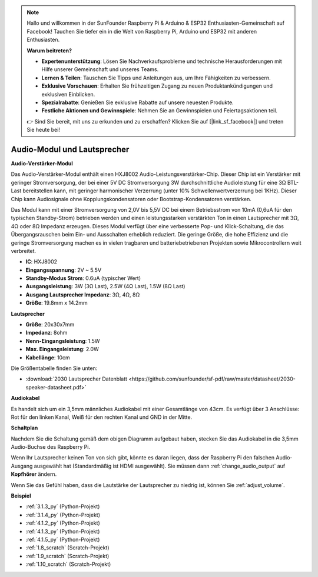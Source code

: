 .. note::

    Hallo und willkommen in der SunFounder Raspberry Pi & Arduino & ESP32 Enthusiasten-Gemeinschaft auf Facebook! Tauchen Sie tiefer ein in die Welt von Raspberry Pi, Arduino und ESP32 mit anderen Enthusiasten.

    **Warum beitreten?**

    - **Expertenunterstützung**: Lösen Sie Nachverkaufsprobleme und technische Herausforderungen mit Hilfe unserer Gemeinschaft und unseres Teams.
    - **Lernen & Teilen**: Tauschen Sie Tipps und Anleitungen aus, um Ihre Fähigkeiten zu verbessern.
    - **Exklusive Vorschauen**: Erhalten Sie frühzeitigen Zugang zu neuen Produktankündigungen und exklusiven Einblicken.
    - **Spezialrabatte**: Genießen Sie exklusive Rabatte auf unsere neuesten Produkte.
    - **Festliche Aktionen und Gewinnspiele**: Nehmen Sie an Gewinnspielen und Feiertagsaktionen teil.

    👉 Sind Sie bereit, mit uns zu erkunden und zu erschaffen? Klicken Sie auf [|link_sf_facebook|] und treten Sie heute bei!

.. _cpn_audio_speaker:

Audio-Modul und Lautsprecher
================================

**Audio-Verstärker-Modul**

.. image:: img/audio_module.jpg
    :width: 500
    :align: center

Das Audio-Verstärker-Modul enthält einen HXJ8002 Audio-Leistungsverstärker-Chip. Dieser Chip ist ein Verstärker mit geringer Stromversorgung, der bei einer 5V DC Stromversorgung 3W durchschnittliche Audioleistung für eine 3Ω BTL-Last bereitstellen kann, mit geringer harmonischer Verzerrung (unter 10% Schwellenwertverzerrung bei 1KHz). Dieser Chip kann Audiosignale ohne Kopplungskondensatoren oder Bootstrap-Kondensatoren verstärken.

Das Modul kann mit einer Stromversorgung von 2,0V bis 5,5V DC bei einem Betriebsstrom von 10mA (0,6uA für den typischen Standby-Strom) betrieben werden und einen leistungsstarken verstärkten Ton in einen Lautsprecher mit 3Ω, 4Ω oder 8Ω Impedanz erzeugen. Dieses Modul verfügt über eine verbesserte Pop- und Klick-Schaltung, die das Übergangsrauschen beim Ein- und Ausschalten erheblich reduziert. Die geringe Größe, die hohe Effizienz und die geringe Stromversorgung machen es in vielen tragbaren und batteriebetriebenen Projekten sowie Mikrocontrollern weit verbreitet.

* **IC**: HXJ8002
* **Eingangsspannung**: 2V ~ 5.5V
* **Standby-Modus Strom**: 0.6uA (typischer Wert)
* **Ausgangsleistung**: 3W (3Ω Last), 2.5W (4Ω Last), 1.5W (8Ω Last)
* **Ausgang Lautsprecher Impedanz**: 3Ω, 4Ω, 8Ω
* **Größe**: 19.8mm x 14.2mm

**Lautsprecher**

.. image:: img/speaker_pic.png
    :width: 300
    :align: center

* **Größe**: 20x30x7mm
* **Impedanz**: 8ohm
* **Nenn-Eingangsleistung**: 1.5W 
* **Max. Eingangsleistung**: 2.0W
* **Kabellänge**: 10cm

.. image:: img/2030_speaker.png

Die Größentabelle finden Sie unten:

* :download:`2030 Lautsprecher Datenblatt <https://github.com/sunfounder/sf-pdf/raw/master/datasheet/2030-speaker-datasheet.pdf>`

**Audiokabel**

.. image:: img/audio_cable_pic2.png
    :width: 500
    :align: center

Es handelt sich um ein 3,5mm männliches Audiokabel mit einer Gesamtlänge von 43cm. Es verfügt über 3 Anschlüsse: Rot für den linken Kanal, Weiß für den rechten Kanal und GND in der Mitte.

**Schaltplan**

.. image:: img/4.1.4fritzing.png

Nachdem Sie die Schaltung gemäß dem obigen Diagramm aufgebaut haben, stecken Sie das Audiokabel in die 3,5mm Audio-Buchse des Raspberry Pi.

.. image:: img/audio4.png
    :width: 400
    :align: center

Wenn Ihr Lautsprecher keinen Ton von sich gibt, könnte es daran liegen, dass der Raspberry Pi den falschen Audio-Ausgang ausgewählt hat (Standardmäßig ist HDMI ausgewählt). Sie müssen dann :ref:`change_audio_output` auf **Kopfhörer** ändern.

Wenn Sie das Gefühl haben, dass die Lautstärke der Lautsprecher zu niedrig ist, können Sie :ref:`adjust_volume`.

**Beispiel**

* :ref:`3.1.3_py` (Python-Projekt)
* :ref:`3.1.4_py` (Python-Projekt)
* :ref:`4.1.2_py` (Python-Projekt)
* :ref:`4.1.3_py` (Python-Projekt)
* :ref:`4.1.5_py` (Python-Projekt)
* :ref:`1.8_scratch` (Scratch-Projekt)
* :ref:`1.9_scratch` (Scratch-Projekt)
* :ref:`1.10_scratch` (Scratch-Projekt)

